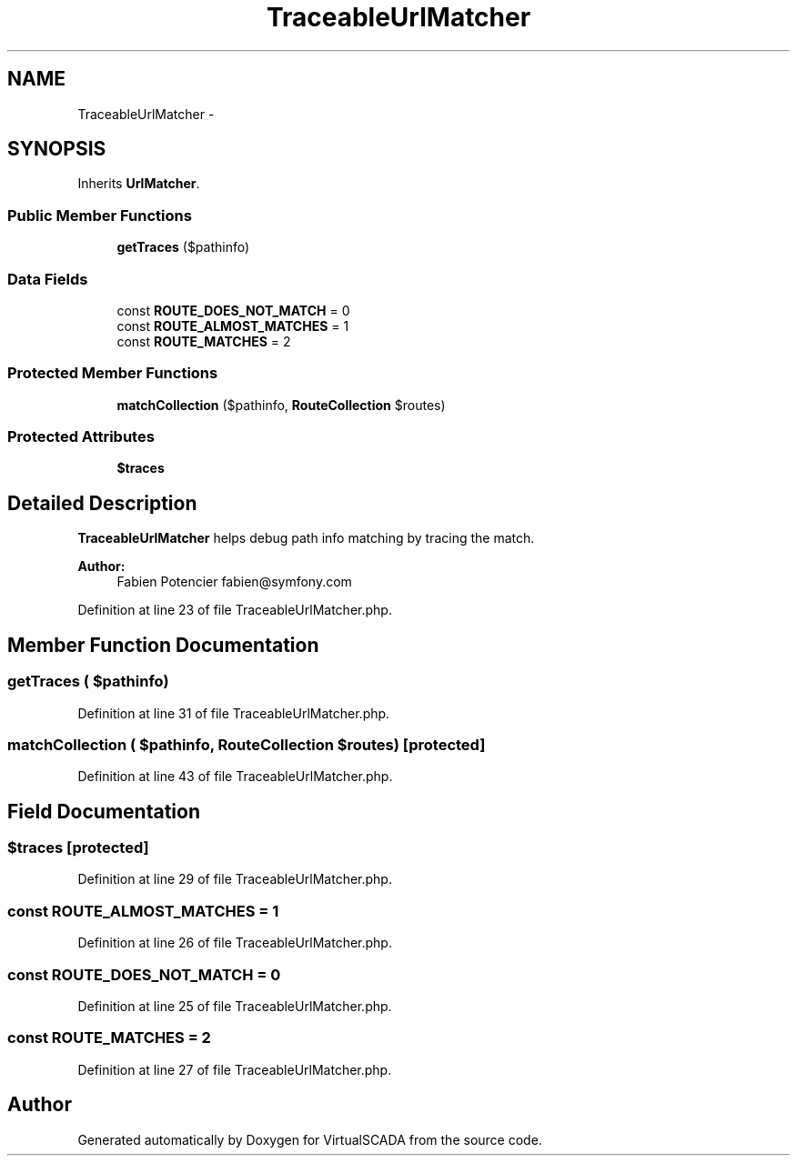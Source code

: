 .TH "TraceableUrlMatcher" 3 "Tue Apr 14 2015" "Version 1.0" "VirtualSCADA" \" -*- nroff -*-
.ad l
.nh
.SH NAME
TraceableUrlMatcher \- 
.SH SYNOPSIS
.br
.PP
.PP
Inherits \fBUrlMatcher\fP\&.
.SS "Public Member Functions"

.in +1c
.ti -1c
.RI "\fBgetTraces\fP ($pathinfo)"
.br
.in -1c
.SS "Data Fields"

.in +1c
.ti -1c
.RI "const \fBROUTE_DOES_NOT_MATCH\fP = 0"
.br
.ti -1c
.RI "const \fBROUTE_ALMOST_MATCHES\fP = 1"
.br
.ti -1c
.RI "const \fBROUTE_MATCHES\fP = 2"
.br
.in -1c
.SS "Protected Member Functions"

.in +1c
.ti -1c
.RI "\fBmatchCollection\fP ($pathinfo, \fBRouteCollection\fP $routes)"
.br
.in -1c
.SS "Protected Attributes"

.in +1c
.ti -1c
.RI "\fB$traces\fP"
.br
.in -1c
.SH "Detailed Description"
.PP 
\fBTraceableUrlMatcher\fP helps debug path info matching by tracing the match\&.
.PP
\fBAuthor:\fP
.RS 4
Fabien Potencier fabien@symfony.com 
.RE
.PP

.PP
Definition at line 23 of file TraceableUrlMatcher\&.php\&.
.SH "Member Function Documentation"
.PP 
.SS "getTraces ( $pathinfo)"

.PP
Definition at line 31 of file TraceableUrlMatcher\&.php\&.
.SS "matchCollection ( $pathinfo, \fBRouteCollection\fP $routes)\fC [protected]\fP"

.PP
Definition at line 43 of file TraceableUrlMatcher\&.php\&.
.SH "Field Documentation"
.PP 
.SS "$traces\fC [protected]\fP"

.PP
Definition at line 29 of file TraceableUrlMatcher\&.php\&.
.SS "const ROUTE_ALMOST_MATCHES = 1"

.PP
Definition at line 26 of file TraceableUrlMatcher\&.php\&.
.SS "const ROUTE_DOES_NOT_MATCH = 0"

.PP
Definition at line 25 of file TraceableUrlMatcher\&.php\&.
.SS "const ROUTE_MATCHES = 2"

.PP
Definition at line 27 of file TraceableUrlMatcher\&.php\&.

.SH "Author"
.PP 
Generated automatically by Doxygen for VirtualSCADA from the source code\&.
